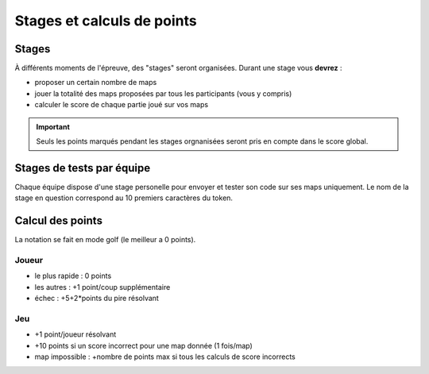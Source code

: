 Stages et calculs de points
===========================

Stages
------

À différents moments de l'épreuve, des "stages" seront organisées. Durant une stage vous
**devrez** :

- proposer un certain nombre de maps
- jouer la totalité des maps proposées par tous les participants (vous y compris)
- calculer le score de chaque partie joué sur vos maps

.. important:: Seuls les points marqués pendant les stages orgnanisées seront pris en compte dans le score global.

Stages de tests par équipe
--------------------------

Chaque équipe dispose d'une stage personelle pour envoyer et tester son code sur ses maps
uniquement. Le nom de la stage en question correspond au 10 premiers caractères du token.

Calcul des points
-----------------

La notation se fait en mode golf (le meilleur a 0 points).

Joueur
******

- le plus rapide : 0 points
- les autres : +1 point/coup supplémentaire
- échec : +5+2*points du pire résolvant

Jeu
***

- +1 point/joueur résolvant
- +10 points si un score incorrect pour une map donnée (1 fois/map)
- map impossible : +nombre de points max si tous les calculs de score incorrects
